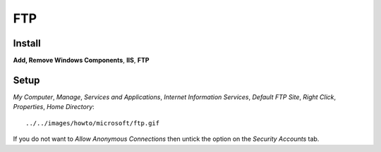 FTP
***

Install
=======

**Add, Remove Windows Components**, **IIS**, **FTP**

Setup
=====

*My Computer*, *Manage*, *Services and Applications*, *Internet Information
Services*, *Default FTP Site*, *Right Click*, *Properties*, *Home Directory*:

::

  ../../images/howto/microsoft/ftp.gif

If you do not want to *Allow Anonymous Connections* then untick the option on
the *Security Accounts* tab.
